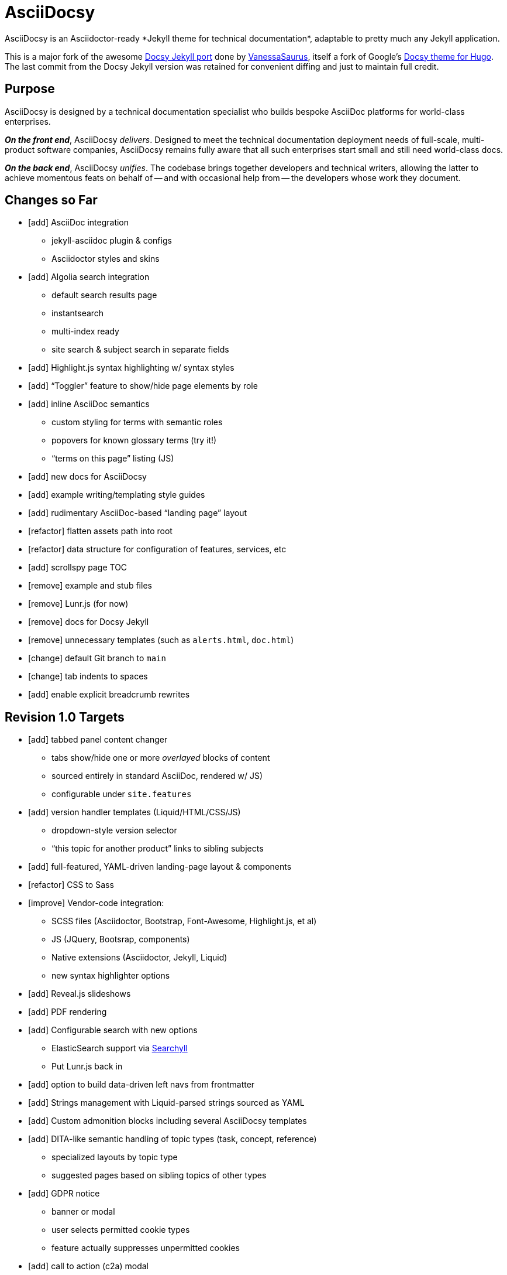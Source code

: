 = AsciiDocsy
// tag::globals[]
:experimental:
:forked_source_www: https://vsoch.github.io
:theme_demo_www: https://asciidocsy.netlify.app
:theme_docs_www: https://asciidocsy.netlify.app/docs
:theme_repo_www: https://github.com/DocOps/asciidocsy
:theme_repo_git: git@github.com:DocOps/asciidocsy.git
// end::globals[]
ifndef::env-github[:icons: font]
ifdef::env-github[]
:imagesdir: images
:status:
:caution-caption: :fire:
:important-caption: :exclamation:
:note-caption: :paperclip:
:tip-caption: :bulb:
:warning-caption: :warning:
endif::[]
// tag::overview[]
// tag::opener[]
AsciiDocsy is an Asciidoctor-ready *Jekyll theme for technical documentation*, adaptable to pretty much any Jekyll application.
// end::opener[]

This is a major fork of the awesome link:https://github.com/vsoch/docsy-jekyll[Docsy Jekyll port] done by link:{forked_source_www}[VanessaSaurus], itself a fork of Google's link://www.docsy.dev[Docsy theme for Hugo].
The last commit from the Docsy Jekyll version was retained for convenient diffing and just to maintain full credit.

== Purpose
// tag::purpose[]
AsciiDocsy is designed by a technical documentation specialist who builds bespoke AsciiDoc platforms for world-class enterprises.

[.case]*_On the front end_*, AsciiDocsy [.buz]_delivers_.
Designed to meet the technical documentation deployment needs of full-scale, multi-product software companies, AsciiDocsy remains fully aware that all such enterprises start small and still need world-class docs.

[.case]*_On the back end_*, AsciiDocsy [.buz]_unifies_.
The codebase brings together developers and technical writers, allowing the latter to achieve momentous feats on behalf of -- and with occasional help from -- the developers whose work they document.
// end::purpose[]

== Changes so Far

* [add] AsciiDoc integration
** jekyll-asciidoc plugin & configs
** Asciidoctor styles and skins
* [add] Algolia search integration
** default search results page
** instantsearch
** multi-index ready
** site search & subject search in separate fields
* [add] Highlight.js syntax highlighting w/ syntax styles
* [add] "`Toggler`" feature to show/hide page elements by role
* [add] inline AsciiDoc semantics
** custom styling for terms with semantic roles
** popovers for known glossary terms (try it!)
** "`terms on this page`" listing (JS)
* [add] new docs for AsciiDocsy
* [add] example writing/templating style guides
* [add] rudimentary AsciiDoc-based "`landing page`" layout
* [refactor] flatten assets path into root
* [refactor] data structure for configuration of features, services, etc
* [add] scrollspy page TOC
* [remove] example and stub files
* [remove] Lunr.js (for now)
* [remove] docs for Docsy Jekyll
* [remove] unnecessary templates (such as `alerts.html`, `doc.html`)
* [change] default Git branch to `main`
* [change] tab indents to spaces
* [add] enable explicit breadcrumb rewrites

== Revision 1.0 Targets

* [add] tabbed panel content changer
** tabs show/hide one or more _overlayed_ blocks of content
** sourced entirely in standard AsciiDoc, rendered w/ JS)
** configurable under `site.features`
* [add] version handler templates (Liquid/HTML/CSS/JS)
** dropdown-style version selector
** "`this topic for another product`" links to sibling subjects
* [add] full-featured, YAML-driven landing-page layout & components
* [refactor] CSS to Sass
* [improve] Vendor-code integration:
** SCSS files (Asciidoctor, Bootstrap, Font-Awesome, Highlight.js, et al)
** JS (JQuery, Bootsrap, components)
** Native extensions (Asciidoctor, Jekyll, Liquid)
** new syntax highlighter options
* [add] Reveal.js slideshows
* [add] PDF rendering
* [add] Configurable search with new options
** ElasticSearch support via https://github.com/omc/searchyll[Searchyll]
** Put Lunr.js back in
* [add] option to build data-driven left navs from frontmatter
* [add] Strings management with Liquid-parsed strings sourced as YAML
* [add] Custom admonition blocks including several AsciiDocsy templates
* [add] DITA-like semantic handling of topic types (task, concept, reference)
** specialized layouts by topic type
** suggested pages based on sibling topics of other types
* [add] GDPR notice
** banner or modal
** user selects permitted cookie types
** feature actually suppresses unpermitted cookies
* [add] call to action (c2a) modal
* [add] glossary of key terms
* [add] search results page w/ 3rd optional instantsearch field
* [add] policy-based content toggles for user roles
* [add] JS-based subject nav sourcing generated post-build
* [improve] feedback form with follow-up query
* [improve] collapsible/accordion left nav
* [refactor] as Ruby gem/Jekyll plugin
* [add] sufficient unit and integration tests
* [improve] and finalize dependency/upstream license handling

// end::overview[]

== Usage

Out of the box, this theme is ready for a somewhat plainly structured Jekyll application, with AsciiDoc support and tons of additional features.

AsciiDocsy has hooks and features specifically designed to take advantage of such applications when built using the LiquiDoc Ops framework, but it should be handy for any Jekyll site, AsciiDoc-based or not.

[CAUTION]
If you intend to use AsciiDocsy for *Markdown* in addition to or rather than AsciiDoc content source, at this time you will need to undo some of the configuration changes made for this demo repo.
Between your existing configuration file and link:{forked_source_www}[VanessaSaurus's Docsy Jekyll theme source and docs], you should be able to adapt this codebase to render `.md` files of your flavor.

Documentation for this theme can be found at link:{theme_docs_www}[].

Alternatively, <<build-the-docs,build your own locally>>.

== Setup

=== Quickstart

Assuming you have a <<dependencies,proper Ruby runtime>> environment installed, all you need to do is install dependencies and run the Jekyll command.

==== Requirements
// tag::requirements-ruby[]
Other than a Ruby runtime environment, this codebase installs all dependencies using Bundler.

[TIP]
Check for a current Ruby version using `ruby -v`.

*If you do not have Ruby installed*, use link:https://jekyllrb.com/docs/installation/#guides[Jekyll's installation instructions].

[.os-win]
[TIP]
*Windows 10 users* are strongly encouraged to link:https://docs.microsoft.com/en-us/windows/wsl/install-win10[use this guide to running Jekyll on Linux via WSL].

[NOTE]
All else being equal, we recommend you install the latest stable release, so Ruby 2.7.x or 3.0.x (where `x` is the latest patch version).
Jekyll 4.0.0 and the jekyll-asciidoc plugin both require Ruby 2.4.0 or later.

[.os-mac.os-nix]
MacOS and Linux users are encouraged to install and manage Ruby using link:https://github.com/rbenv/rbenv[rbenv].

// end::requirements-ruby[]

[[build-the-docs]]
==== Build the Docs
// tag::quickstart-build[]
With a Ruby environment in place, these steps should generate the website sourced in the AsciiDocsy theme repository.

. Clone (or download and inflate) this repo.
+
.Clone
 git clone git@github.com:DocOps/asciidocsy.git
+
.Download & inflate
--
image::github-repo-download_screenshot.png[GitHub repository download button]
--

. Install Ruby dependencies.
+
 bundle install
+
If Bundler is not installed, [.cmd]`gem install bundler`, then repeat [.cmd]`bundle install`.
+
[TIP]
Use [.cmd]`git clone git@github.com:DocOps/asciidocsy.git my-asciidocsy-project` to name the containing directory something other than `asciidocsy`.
Or clone normally and freely rename the directory at any time.

. Change to the new directory.
+
.Example
 cd my-asciidocsy-project

. Generate and serve the demo site.
+
 bundle exec jekyll s

You should now be able to view the site at `http://localhost:4000` in any local browser.

You will find the generated files at `_site/`.
// end::quickstart-build[]

=== "`Bootstrap`" this Theme

Assuming you don't just want to build a site that promotes and documents the AsciiDocsy theme itself (I got this), your goal must be to apply AsciiDocsy to your own documentation set.

Cool.
The first step is to review the entries in `_config.yml` and translate them to your own application.

[IMPORTANT]
The site at `localhost:4000` will regenerate incrementally whenever you change pretty much any file in the repo.
A key exception is `_config.yml`.
To get site settings and `site`-scoped variables to reflect in a build, use kbd:[Ctrl+T] to stop the server, then re-run `bundle exec jekyll s`.

AsciiDocsy is designed to be modified mostly through YAML configuration and datafile settings.
See link:{theme_docs_www}/theme/config[Configuring AsciiDocsy] in the theme docs for more.

=== LiquiDoc Ops Integration (More Coming Soon)

This theme is meant to go be embedded in the [.path]`theme/` path of a LiquiDoc Ops application (probably as [.path]`theme/asciidocsy/`).
Repoint any Jekyll configuration settings from `theme/[<theme-name>/]` to this new path.

=== Deploying an AsciiDocsy Jekyll Site

The build operation generates static HTML files and other artifacts that can be deployed to any static-site server.
Most docs-as-code toolchains incorporate "`continuous integration`" and "`continuous deployment`" (CI/CD), integrating the docs build into review workflows and the timely release of the production ("`live`") site.

==== Automation with Netlify

My preferred out-of-box deployment with full production hosting as well as staging capabilities is definitely Netlify.
You can sign in with your GitHub/GitLab authorization and have site up in under a minute.

. Create a Netlify account.
. Add a site.
. Select your repo.
. The build command ([.cmd]`bundle exec jekyll build`) and target path ([.path]`_site/`) should already be filled out.

You can trigger builds through the Netlify UI or by simply merging a commit to the `main` (or other default) branch.

[NOTE]
If you set up CI/CD on another such platform, please contribute the instructions here.
I have no affiliation with or allegiance to Netlify or GitHub.

==== DIY DocOps

If you or your DevOps/IT department have ideas for static-site hosting and integration into an existing CI/CD platform, this task should be fairly straightforward.

===== Build Operation

You defintely want to:

. Require Ruby 2.4+.
. Run [.cmd]`bundle install`.
. Run [.cmd]`bundle exec jekyll build`.
. Copy files from the destination dir (`_site/` by default) to your staging or production server.

===== Continuous Integration

You will probably also want to:

* Establish build triggers for:
** merge/pull requests (staging deploy)
** merges to the main branch (production deploy)
* Establish tests, perhaps starting with:
** link:https://github.com/gjtorikian/html-proofer[HTMLProofer] for link and HTML checking
** link:https://github.com/errata-ai/vale[Vale] for conetnt/style linting

===== Deployment

The site is configured to be served at a domain or subdomain root, such as `www.yourdocumentationwebsite.com` or `docs.yourcompan.io`.
If you serve them at a path beneath such a URL, like `www.yourcompany.com/docs`, add that path to your `destination:` setting in `_config.yml` and copy from that path to your webserver.

== Contributing

AsciiDocsy is open for contributions.
I plan for it to be a primary project with regular, ongoing maintenance, as I expect to use it for multiple clients over the next 5-15 years.

I will work up contributor guidelines and PR templates well before v1.0.
Please standby.

For now feel free to create an issue or or pull request in the meantime!

== Licensing

All sources of copyrighted material incorporated into this theme are duly licensed and attributed, falling under MIT or Apache 2.0 permissive licenses.
Most cases of third-party source code showing up in this codebase will be transitioned by release 1.0 vendor code as dependencies to be hosted elsewhere.

An *exception* to individually attributed code snippets is the *Docsy Jekyll* theme by link:https://vsoch.github.io[*VanessaSaurus*].
I left a copyright notice in the templates for now, but will happily negotiate attribution while this project is in pre-release status.
Much of the code in the `_includes/` and `_layouts/` directories remains from the original.

[NOTE]
While this project is not an active fork of Docsy Jekyll, it was forked at commit # link:{theme_repo_www}/tree/b5f32a12c6358b18d716755b6605ef9ed0bb2526[b5f32a1], if you want to run a diff.

The remainder of the code is released under *both MIT and Apache 2.0 licenses*.
Basically, if you fork this codebase, know that it comes without warranty, and please leave a trail back to those whose work you're building on if you release something that contains our code.

The other *exception* is Navgoco, the jQuery menu generator, which is licensed under the BSD-3-clause license.
The Navgoco project has been dormant for years, so we will swap this navigation out for something equivalent.

See the `.data/dependencies.yml` file in this repository for a listing of third-party code.

All other dependencies are Ruby gems.
See `Gemfile.lock` for all versions of all Bundler-managed dependencies.
